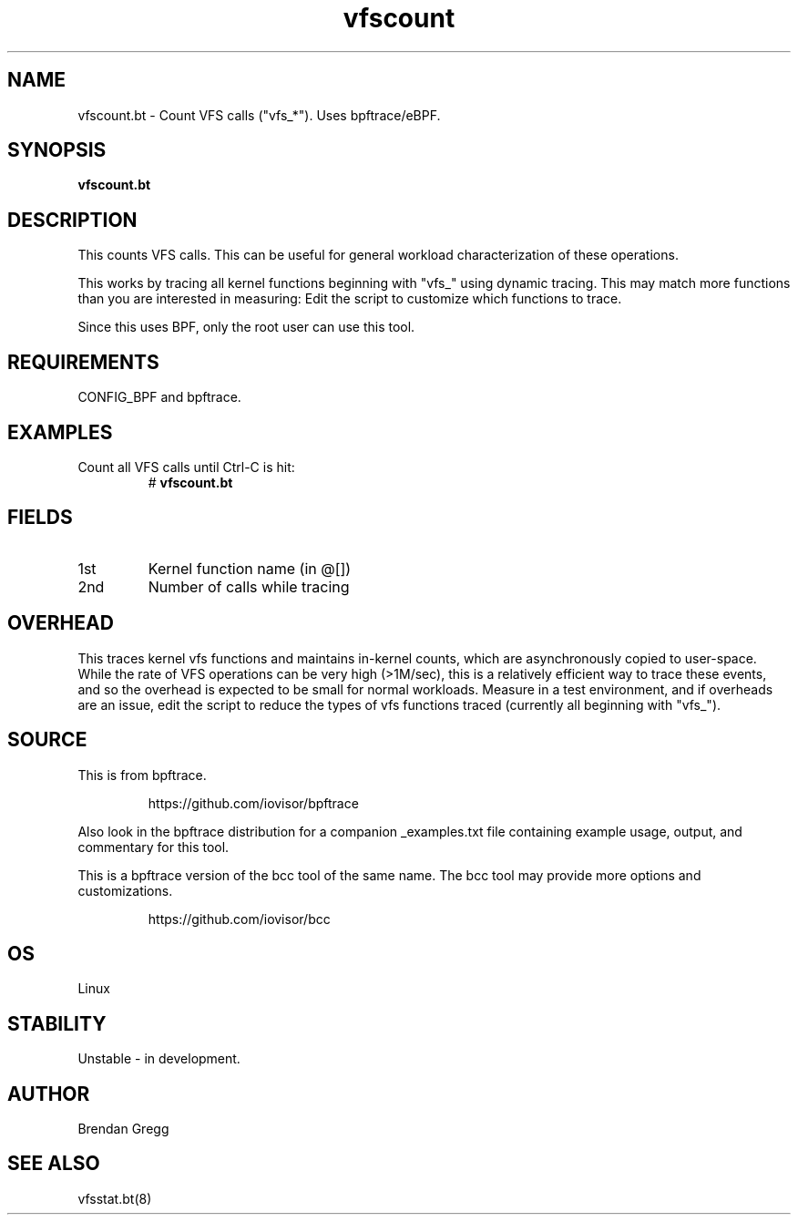 .TH vfscount 8  "2018-09-06" "USER COMMANDS"
.SH NAME
vfscount.bt \- Count VFS calls ("vfs_*"). Uses bpftrace/eBPF.
.SH SYNOPSIS
.B vfscount.bt
.SH DESCRIPTION
This counts VFS calls. This can be useful for general workload
characterization of these operations.

This works by tracing all kernel functions beginning with "vfs_" using dynamic
tracing. This may match more functions than you are interested in measuring:
Edit the script to customize which functions to trace.

Since this uses BPF, only the root user can use this tool.
.SH REQUIREMENTS
CONFIG_BPF and bpftrace.
.SH EXAMPLES
.TP
Count all VFS calls until Ctrl-C is hit:
#
.B vfscount.bt
.SH FIELDS
.TP
1st
Kernel function name (in @[])
.TP
2nd
Number of calls while tracing
.SH OVERHEAD
This traces kernel vfs functions and maintains in-kernel counts, which
are asynchronously copied to user-space. While the rate of VFS operations can
be very high (>1M/sec), this is a relatively efficient way to trace these
events, and so the overhead is expected to be small for normal workloads.
Measure in a test environment, and if overheads are an issue, edit the script
to reduce the types of vfs functions traced (currently all beginning with
"vfs_").
.SH SOURCE
This is from bpftrace.
.IP
https://github.com/iovisor/bpftrace
.PP
Also look in the bpftrace distribution for a companion _examples.txt file
containing example usage, output, and commentary for this tool.

This is a bpftrace version of the bcc tool of the same name. The bcc tool
may provide more options and customizations.
.IP
https://github.com/iovisor/bcc
.SH OS
Linux
.SH STABILITY
Unstable - in development.
.SH AUTHOR
Brendan Gregg
.SH SEE ALSO
vfsstat.bt(8)
